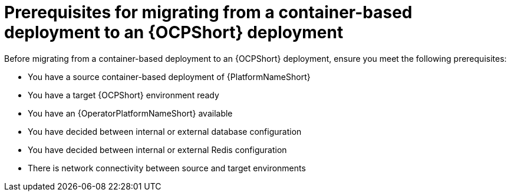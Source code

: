 :_mod-docs-content-type: CONCEPT

[id="containerized-to-ocp-prerequisites"]
= Prerequisites for migrating from a container-based deployment to an {OCPShort} deployment

Before migrating from a container-based deployment to an {OCPShort} deployment, ensure you meet the following prerequisites:

* You have a source container-based deployment of {PlatformNameShort}
* You have a target {OCPShort} environment ready
* You have an {OperatorPlatformNameShort} available
* You have decided between internal or external database configuration 
* You have decided between internal or external Redis configuration
* There is network connectivity between source and target environments
